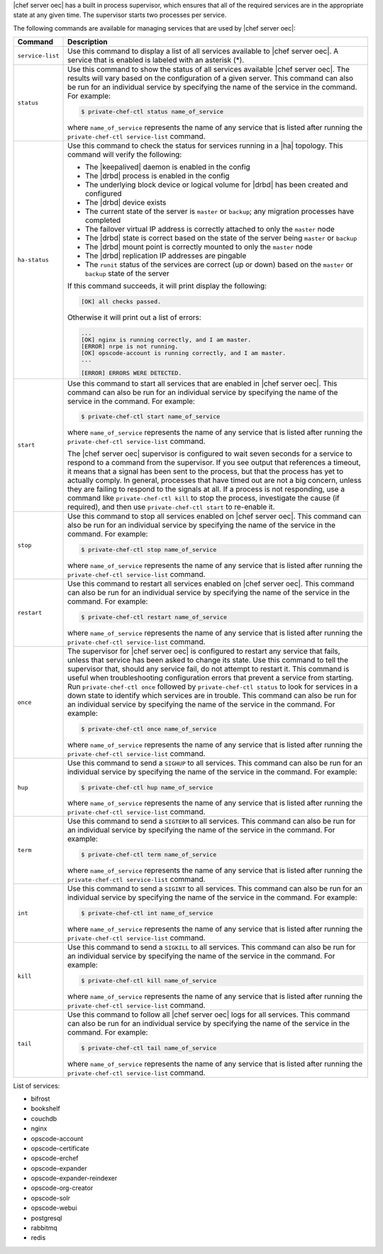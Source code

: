 .. The contents of this file are included in multiple topics.
.. This file should not be changed in a way that hinders its ability to appear in multiple documentation sets.

|chef server oec| has a built in process supervisor, which ensures that all of the required services are in the appropriate state at any given time. The supervisor starts two processes per service.

The following commands are available for managing services that are used by |chef server oec|:

.. list-table::
   :widths: 60 420
   :header-rows: 1

   * - Command
     - Description
   * - ``service-list``
     - Use this command to display a list of all services available to |chef server oec|. A service that is enabled is labeled with an asterisk (*).
   * - ``status``
     - Use this command to show the status of all services available |chef server oec|. The results will vary based on the configuration of a given server. This command can also be run for an individual service by specifying the name of the service in the command. For example:

       .. code-block:: bash
          
          $ private-chef-ctl status name_of_service

       where ``name_of_service`` represents the name of any service that is listed after running the ``private-chef-ctl service-list`` command.
   * - ``ha-status``
     - Use this command to check the status for services running in a |ha| topology. This command will verify the following:

       * The |keepalived| daemon is enabled in the config
       * The |drbd| process is enabled in the config
       * The underlying block device or logical volume for |drbd| has been created and configured
       * The |drbd| device exists
       * The current state of the server is ``master`` or ``backup``; any migration processes have completed
       * The failover virtual IP address is correctly attached to only the ``master`` node
       * The |drbd| state is correct based on the state of the server being ``master`` or ``backup``
       * The |drbd| mount point is correctly mounted to only the ``master`` node
       * The |drbd| replication IP addresses are pingable
       * The ``runit`` status of the services are correct (up or down) based on the ``master`` or ``backup`` state of the server

       If this command succeeds, it will print display the following:

       .. code-block:: bash
       
          [OK] all checks passed.

       Otherwise it will print out a list of errors:

       .. code-block:: bash

          ...
          [OK] nginx is running correctly, and I am master.
          [ERROR] nrpe is not running.
          [OK] opscode-account is running correctly, and I am master.
          ...
          
          [ERROR] ERRORS WERE DETECTED.
   * - ``start``
     - Use this command to start all services that are enabled in |chef server oec|. This command can also be run for an individual service by specifying the name of the service in the command. For example:

       .. code-block:: bash
          
          $ private-chef-ctl start name_of_service

       where ``name_of_service`` represents the name of any service that is listed after running the ``private-chef-ctl service-list`` command.

       The |chef server oec| supervisor is configured to wait seven seconds for a service to respond to a command from the supervisor. If you see output that references a timeout, it means that a signal has been sent to the process, but that the process has yet to actually comply. In general, processes that have timed out are not a big concern, unless they are failing to respond to the signals at all. If a process is not responding, use a command like ``private-chef-ctl kill`` to stop the process, investigate the cause (if required), and then use ``private-chef-ctl start`` to re-enable it.
   * - ``stop``
     - Use this command to stop all services enabled on |chef server oec|. This command can also be run for an individual service by specifying the name of the service in the command. For example:

       .. code-block:: bash
          
          $ private-chef-ctl stop name_of_service

       where ``name_of_service`` represents the name of any service that is listed after running the ``private-chef-ctl service-list`` command.
   * - ``restart``
     - Use this command to restart all services enabled on |chef server oec|. This command can also be run for an individual service by specifying the name of the service in the command. For example:

       .. code-block:: bash
          
          $ private-chef-ctl restart name_of_service

       where ``name_of_service`` represents the name of any service that is listed after running the ``private-chef-ctl service-list`` command.
   * - ``once``
     - The supervisor for |chef server oec| is configured to restart any service that fails, unless that service has been asked to change its state. Use this command to tell the supervisor that, should any service fail, do not attempt to restart it. This command is useful when troubleshooting configuration errors that prevent a service from starting. Run ``private-chef-ctl once`` followed by ``private-chef-ctl status`` to look for services in a down state to identify which services are in trouble. This command can also be run for an individual service by specifying the name of the service in the command. For example:

       .. code-block:: bash
          
          $ private-chef-ctl once name_of_service

       where ``name_of_service`` represents the name of any service that is listed after running the ``private-chef-ctl service-list`` command.
   * - ``hup``
     - Use this command to send a ``SIGHUP`` to all services. This command can also be run for an individual service by specifying the name of the service in the command. For example:

       .. code-block:: bash
          
          $ private-chef-ctl hup name_of_service

       where ``name_of_service`` represents the name of any service that is listed after running the ``private-chef-ctl service-list`` command.
   * - ``term``
     - Use this command to send a ``SIGTERM`` to all services. This command can also be run for an individual service by specifying the name of the service in the command. For example:

       .. code-block:: bash
          
          $ private-chef-ctl term name_of_service 

       where ``name_of_service`` represents the name of any service that is listed after running the ``private-chef-ctl service-list`` command.
   * - ``int``
     - Use this command to send a ``SIGINT`` to all services. This command can also be run for an individual service by specifying the name of the service in the command. For example:

       .. code-block:: bash
          
          $ private-chef-ctl int name_of_service

       where ``name_of_service`` represents the name of any service that is listed after running the ``private-chef-ctl service-list`` command.
   * - ``kill``
     - Use this command to send a ``SIGKILL`` to all services. This command can also be run for an individual service by specifying the name of the service in the command. For example:

       .. code-block:: bash
          
          $ private-chef-ctl kill name_of_service

       where ``name_of_service`` represents the name of any service that is listed after running the ``private-chef-ctl service-list`` command.
   * - ``tail``
     - Use this command to follow all |chef server oec| logs for all services. This command can also be run for an individual service by specifying the name of the service in the command. For example:

       .. code-block:: bash
          
          $ private-chef-ctl tail name_of_service

       where ``name_of_service`` represents the name of any service that is listed after running the ``private-chef-ctl service-list`` command.


List of services:

* bifrost
* bookshelf
* couchdb
* nginx
* opscode-account
* opscode-certificate
* opscode-erchef
* opscode-expander
* opscode-expander-reindexer
* opscode-org-creator
* opscode-solr
* opscode-webui
* postgresql
* rabbitmq
* redis